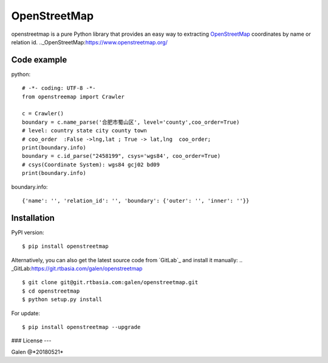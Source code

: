 OpenStreetMap
=============
openstreetmap is a pure Python library that provides an easy way to extracting `OpenStreetMap`_ coordinates by name or relation id.
.._OpenStreetMap:https://www.openstreetmap.org/

Code example
------------
python: ::

    # -*- coding: UTF-8 -*-
    from openstreemap import Crawler

    c = Crawler()
    boundary = c.name_parse('合肥市蜀山区', level='county',coo_order=True)
    # level: country state city county town
    # coo_order  :False ->lng,lat ; True -> lat,lng  coo_order;
    print(boundary.info)
    boundary = c.id_parse("2458199", csys='wgs84', coo_order=True)
    # csys(Coordinate System): wgs84 gcj02 bd09
    print(boundary.info)

boundary.info: ::

    {'name': '', 'relation_id': '', 'boundary': {'outer': '', 'inner': ''}}


Installation
------------

PyPI version: ::

    $ pip install openstreetmap

Alternatively, you can also get the latest source code from   `GitLab`_ and install it manually:
.. _GitLab:https://git.rtbasia.com/galen/openstreetmap
::

    $ git clone git@git.rtbasia.com:galen/openstreetmap.git
    $ cd openstreetmap
    $ python setup.py install

For update:

::

    $ pip install openstreetmap --upgrade

### License
---



Galen @*20180521*